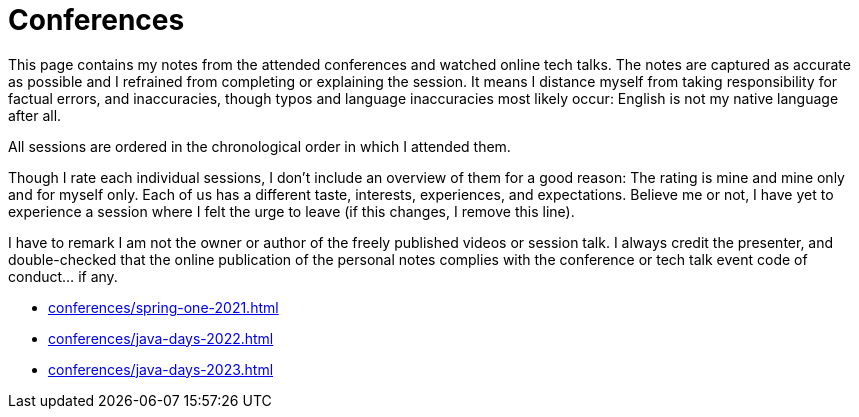 = Conferences

This page contains my notes from the attended conferences and watched online tech talks.
The notes are captured as accurate as possible and I refrained from completing or explaining the session.
It means I distance myself from taking responsibility for factual errors, and inaccuracies, though typos and language inaccuracies most likely occur:
English is not my native language after all.

All sessions are ordered in the chronological order in which I attended them.

Though I rate each individual sessions, I don't include an overview of them for a good reason:
The rating is mine and mine only and for myself only.
Each of us has a different taste, interests, experiences, and expectations.
Believe me or not, I have yet to experience a session where I felt the urge to leave (if this changes, I remove this line).

I have to remark I am not the owner or author of the freely published videos or session talk.
I always credit the presenter, and double-checked that the online publication of the personal notes complies with the conference or tech talk event code of conduct... if any.

* xref:conferences/spring-one-2021.adoc[]
* xref:conferences/java-days-2022.adoc[]
* xref:conferences/java-days-2023.adoc[]